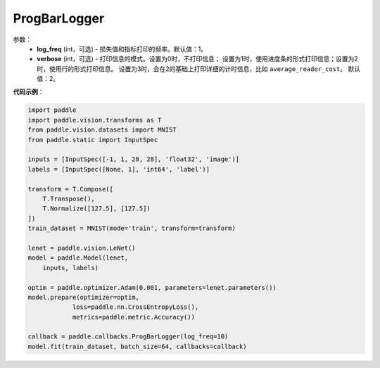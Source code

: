 .. _cn_api_paddle_callbacks_ProgBarLogger:

ProgBarLogger
-------------------------------

.. py:class:: paddle.callbacks.ProgBarLogger(log_freq=1, verbose=2)

 ``ProgBarLogger`` 是一个日志回调类。

参数：
  - **log_freq** (int，可选) - 损失值和指标打印的频率。默认值：1。
  - **verbose** (int，可选) - 打印信息的模式。设置为0时，不打印信息；
    设置为1时，使用进度条的形式打印信息；设置为2时，使用行的形式打印信息。
    设置为3时，会在2的基础上打印详细的计时信息，比如 ``average_reader_cost``。
    默认值：2。


**代码示例**：

.. code-block:: python

    import paddle
    import paddle.vision.transforms as T
    from paddle.vision.datasets import MNIST
    from paddle.static import InputSpec

    inputs = [InputSpec([-1, 1, 28, 28], 'float32', 'image')]
    labels = [InputSpec([None, 1], 'int64', 'label')]

    transform = T.Compose([
        T.Transpose(),
        T.Normalize([127.5], [127.5])
    ])
    train_dataset = MNIST(mode='train', transform=transform)

    lenet = paddle.vision.LeNet()
    model = paddle.Model(lenet,
        inputs, labels)

    optim = paddle.optimizer.Adam(0.001, parameters=lenet.parameters())
    model.prepare(optimizer=optim,
                loss=paddle.nn.CrossEntropyLoss(),
                metrics=paddle.metric.Accuracy())

    callback = paddle.callbacks.ProgBarLogger(log_freq=10)
    model.fit(train_dataset, batch_size=64, callbacks=callback)